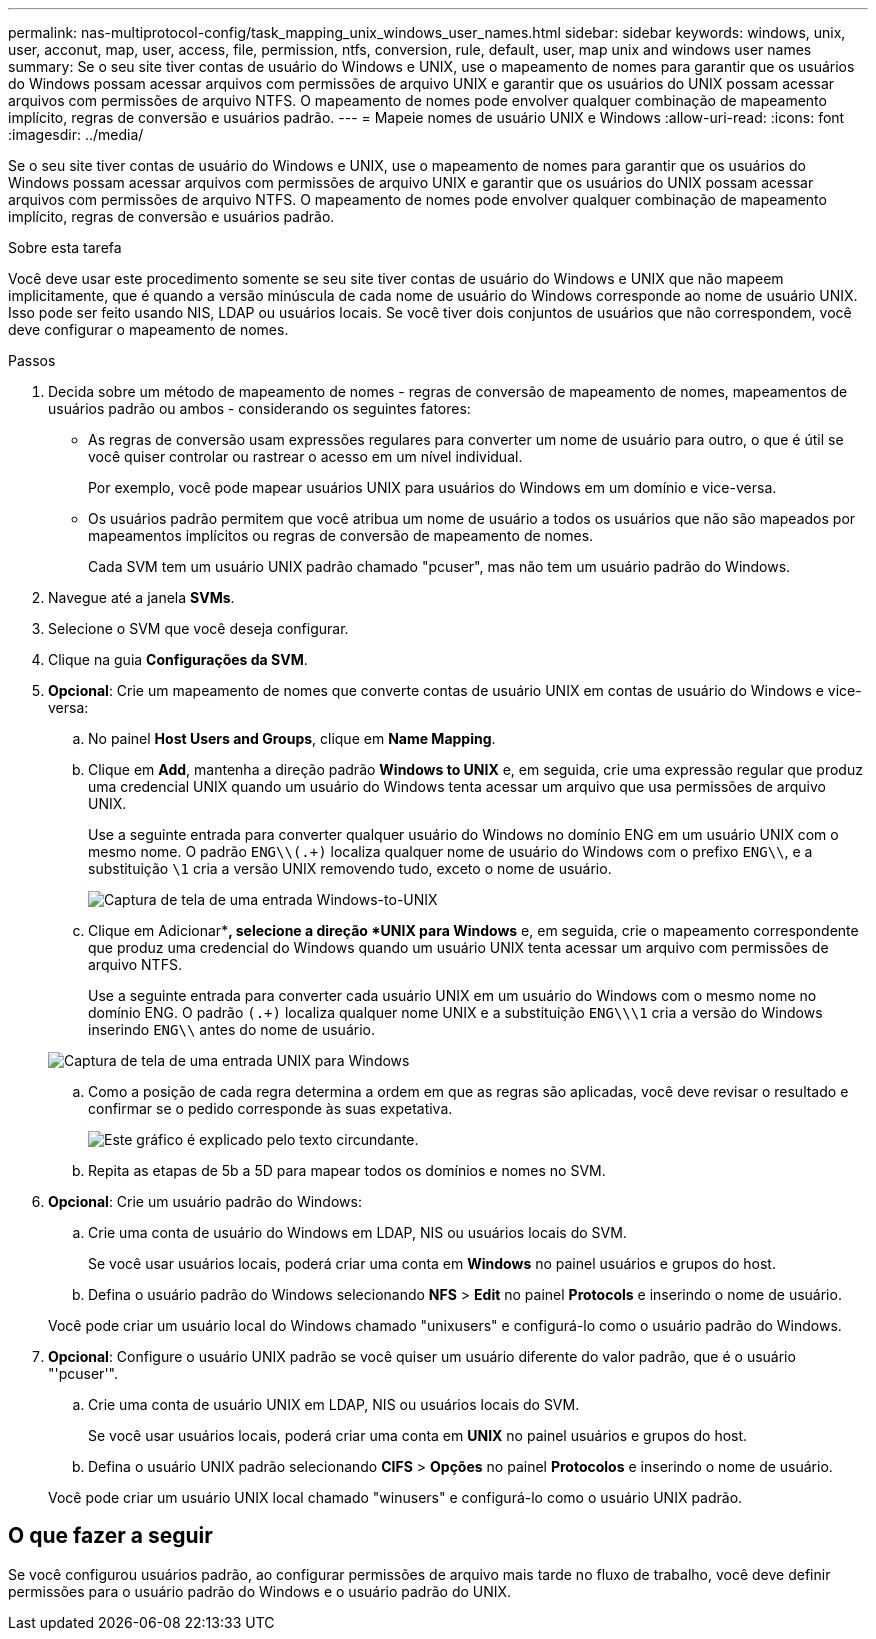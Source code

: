 ---
permalink: nas-multiprotocol-config/task_mapping_unix_windows_user_names.html 
sidebar: sidebar 
keywords: windows, unix, user, acconut, map, user, access, file, permission, ntfs, conversion, rule, default, user, map unix and windows user names 
summary: Se o seu site tiver contas de usuário do Windows e UNIX, use o mapeamento de nomes para garantir que os usuários do Windows possam acessar arquivos com permissões de arquivo UNIX e garantir que os usuários do UNIX possam acessar arquivos com permissões de arquivo NTFS. O mapeamento de nomes pode envolver qualquer combinação de mapeamento implícito, regras de conversão e usuários padrão. 
---
= Mapeie nomes de usuário UNIX e Windows
:allow-uri-read: 
:icons: font
:imagesdir: ../media/


[role="lead"]
Se o seu site tiver contas de usuário do Windows e UNIX, use o mapeamento de nomes para garantir que os usuários do Windows possam acessar arquivos com permissões de arquivo UNIX e garantir que os usuários do UNIX possam acessar arquivos com permissões de arquivo NTFS. O mapeamento de nomes pode envolver qualquer combinação de mapeamento implícito, regras de conversão e usuários padrão.

.Sobre esta tarefa
Você deve usar este procedimento somente se seu site tiver contas de usuário do Windows e UNIX que não mapeem implicitamente, que é quando a versão minúscula de cada nome de usuário do Windows corresponde ao nome de usuário UNIX. Isso pode ser feito usando NIS, LDAP ou usuários locais. Se você tiver dois conjuntos de usuários que não correspondem, você deve configurar o mapeamento de nomes.

.Passos
. Decida sobre um método de mapeamento de nomes - regras de conversão de mapeamento de nomes, mapeamentos de usuários padrão ou ambos - considerando os seguintes fatores:
+
** As regras de conversão usam expressões regulares para converter um nome de usuário para outro, o que é útil se você quiser controlar ou rastrear o acesso em um nível individual.
+
Por exemplo, você pode mapear usuários UNIX para usuários do Windows em um domínio e vice-versa.

** Os usuários padrão permitem que você atribua um nome de usuário a todos os usuários que não são mapeados por mapeamentos implícitos ou regras de conversão de mapeamento de nomes.
+
Cada SVM tem um usuário UNIX padrão chamado "pcuser", mas não tem um usuário padrão do Windows.



. Navegue até a janela *SVMs*.
. Selecione o SVM que você deseja configurar.
. Clique na guia *Configurações da SVM*.
. *Opcional*: Crie um mapeamento de nomes que converte contas de usuário UNIX em contas de usuário do Windows e vice-versa:
+
.. No painel *Host Users and Groups*, clique em *Name Mapping*.
.. Clique em *Add*, mantenha a direção padrão *Windows to UNIX* e, em seguida, crie uma expressão regular que produz uma credencial UNIX quando um usuário do Windows tenta acessar um arquivo que usa permissões de arquivo UNIX.
+
Use a seguinte entrada para converter qualquer usuário do Windows no domínio ENG em um usuário UNIX com o mesmo nome. O padrão `ENG\\(.+)` localiza qualquer nome de usuário do Windows com o prefixo `ENG\\`, e a substituição `\1` cria a versão UNIX removendo tudo, exceto o nome de usuário.

+
image::../media/name_mappings_1_windows_to_unix.gif[Captura de tela de uma entrada Windows-to-UNIX]

.. Clique em Adicionar**, selecione a direção *UNIX para Windows* e, em seguida, crie o mapeamento correspondente que produz uma credencial do Windows quando um usuário UNIX tenta acessar um arquivo com permissões de arquivo NTFS.
+
Use a seguinte entrada para converter cada usuário UNIX em um usuário do Windows com o mesmo nome no domínio ENG. O padrão `(.+)` localiza qualquer nome UNIX e a substituição `ENG\\\1` cria a versão do Windows inserindo `ENG\\` antes do nome de usuário.

+
image::../media/name_mappings_2_unix_to_windows.gif[Captura de tela de uma entrada UNIX para Windows]

.. Como a posição de cada regra determina a ordem em que as regras são aplicadas, você deve revisar o resultado e confirmar se o pedido corresponde às suas expetativa.
+
image::../media/name_mappings_3_outcome.gif[Este gráfico é explicado pelo texto circundante.]

.. Repita as etapas de 5b a 5D para mapear todos os domínios e nomes no SVM.


. *Opcional*: Crie um usuário padrão do Windows:
+
.. Crie uma conta de usuário do Windows em LDAP, NIS ou usuários locais do SVM.
+
Se você usar usuários locais, poderá criar uma conta em *Windows* no painel usuários e grupos do host.

.. Defina o usuário padrão do Windows selecionando *NFS* > *Edit* no painel *Protocols* e inserindo o nome de usuário.


+
Você pode criar um usuário local do Windows chamado "unixusers" e configurá-lo como o usuário padrão do Windows.

. *Opcional*: Configure o usuário UNIX padrão se você quiser um usuário diferente do valor padrão, que é o usuário "'pcuser'".
+
.. Crie uma conta de usuário UNIX em LDAP, NIS ou usuários locais do SVM.
+
Se você usar usuários locais, poderá criar uma conta em *UNIX* no painel usuários e grupos do host.

.. Defina o usuário UNIX padrão selecionando *CIFS* > *Opções* no painel *Protocolos* e inserindo o nome de usuário.


+
Você pode criar um usuário UNIX local chamado "winusers" e configurá-lo como o usuário UNIX padrão.





== O que fazer a seguir

Se você configurou usuários padrão, ao configurar permissões de arquivo mais tarde no fluxo de trabalho, você deve definir permissões para o usuário padrão do Windows e o usuário padrão do UNIX.
